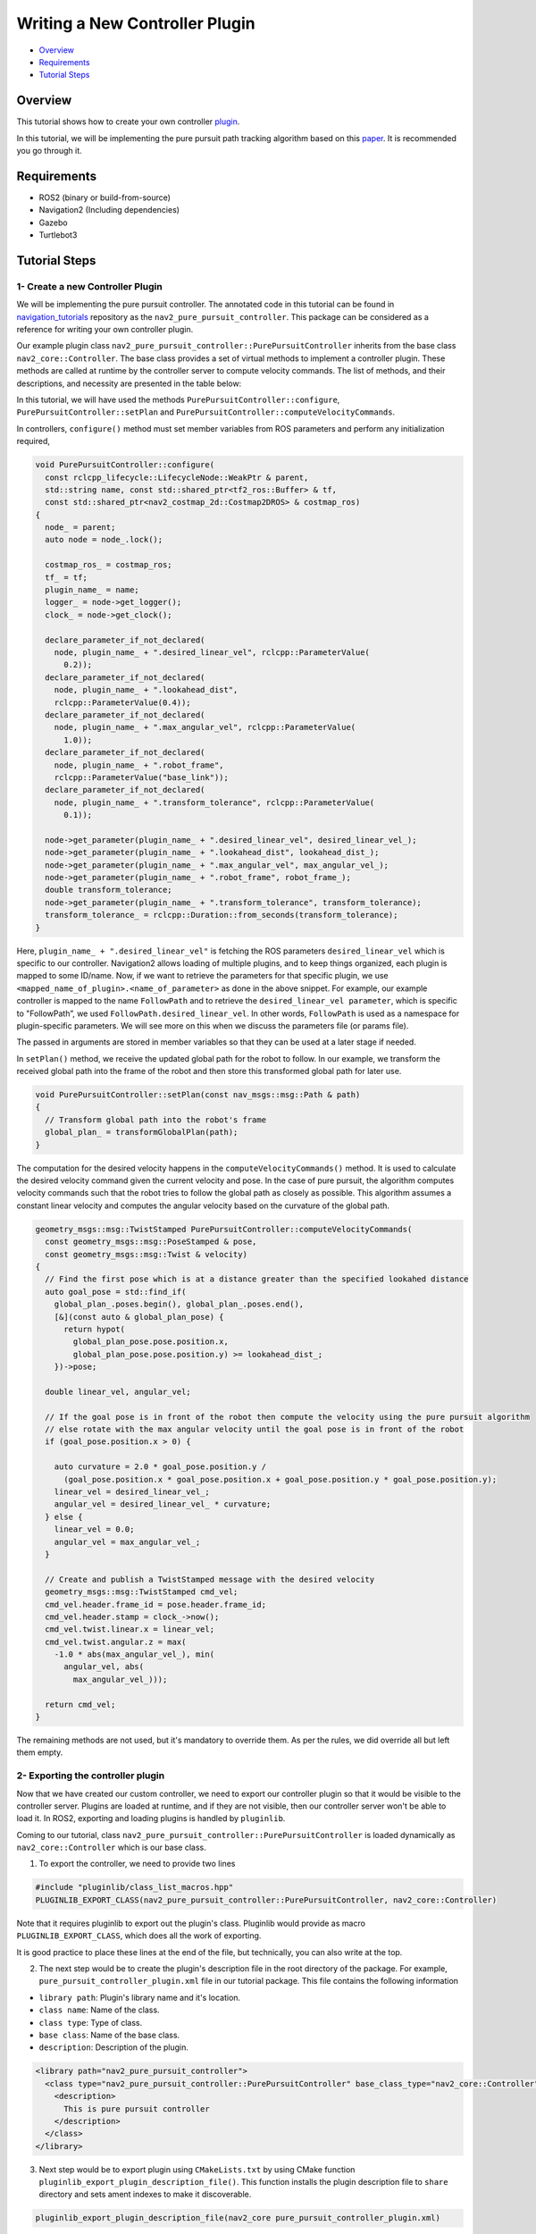 .. _writing_new_nav2controller_plugin:

Writing a New Controller Plugin
*******************************

- `Overview`_
- `Requirements`_
- `Tutorial Steps`_

Overview
========

This tutorial shows how to create your own controller `plugin <https://index.ros.org/p/pluginlib/>`_.

In this tutorial, we will be implementing the pure pursuit path tracking algorithm based on this `paper <https://www.ri.cmu.edu/pub_files/pub3/coulter_r_craig_1992_1/coulter_r_craig_1992_1.pdf>`_. 
It is recommended you go through it.

Requirements
============

- ROS2 (binary or build-from-source)
- Navigation2 (Including dependencies)
- Gazebo
- Turtlebot3

Tutorial Steps
==============

1- Create a new Controller Plugin
---------------------------------

We will be implementing the pure pursuit controller. The annotated code in this tutorial can be found in `navigation_tutorials <https://github.com/ros-planning/navigation2_tutorials>`_ repository 
as the ``nav2_pure_pursuit_controller``. This package can be considered as a reference for writing your own controller plugin.

Our example plugin class ``nav2_pure_pursuit_controller::PurePursuitController`` inherits from the base class ``nav2_core::Controller``. The base class provides a
set of virtual methods to implement a controller plugin. These methods are called at runtime by the controller server to compute velocity commands.
The list of methods, and their descriptions, and necessity are presented in the table below:

+---------------------------+---------------------------------------------------------------------------------------+------------------------+
| **Virtual method**        | **Method description**                                                                | **Requires override?** |
+---------------------------+---------------------------------------------------------------------------------------+------------------------+
| configure()               | Method is called when controller server enters on_configure state. Ideally this       | Yes                    |
|                           | method should perform declarations of ROS parameters and initialization of            |                        |
|                           | controller's member variables. This method takes 4 input params: shared pointer to    |                        |
|                           | parent node, controller name, tf buffer pointer and shared pointer to costmap.        |                        |
+---------------------------+---------------------------------------------------------------------------------------+------------------------+
| activate()                | Method is called when controller server enters on_activate state. Ideally this method | Yes                    |
|                           | should implement operations which are neccessary before controller goes to an active  |                        |
|                           | state.                                                                                |                        |
+---------------------------+---------------------------------------------------------------------------------------+------------------------+
| deactivate()              | Method is called when controller server enters on_deactivate state. Ideally this      | Yes                    |
|                           | method should implement operations which are neccessary before controller goes to an  |                        |
|                           | inactive state.                                                                       |                        |
+---------------------------+---------------------------------------------------------------------------------------+------------------------+
| cleanup()                 | This method should clean up resoures which are created for the controller.            | Yes                    |
+---------------------------+---------------------------------------------------------------------------------------+------------------------+
| setPlan()                 | Method is called when controller server goes to on_cleanup state. Ideally this method | Yes                    |
|                           | should clean up resoures which are created for the controller.                        |                        |
+---------------------------+---------------------------------------------------------------------------------------+------------------------+
| computeVelocityCommands() | Method is called when a new velocity command is demanded by the controller server     | Yes                    |
|                           | in-order for the robot to follow the global path. This method returns a                |                        |
|                           | `geometry_msgs::msg::TwistStamped` which represents the velocity command for the      |                        |
|                           | robot to drive.  This method passes 2 parameters: reference to the current robot      |                        |
|                           | pose and its current velocity.                                                        |                        |
+---------------------------+---------------------------------------------------------------------------------------+------------------------+

In this tutorial, we will have used the methods ``PurePursuitController::configure``, ``PurePursuitController::setPlan`` and
``PurePursuitController::computeVelocityCommands``.

In controllers, ``configure()`` method must set member variables from ROS parameters and perform any initialization required,

.. code-block:: c++

  void PurePursuitController::configure(
    const rclcpp_lifecycle::LifecycleNode::WeakPtr & parent,
    std::string name, const std::shared_ptr<tf2_ros::Buffer> & tf,
    const std::shared_ptr<nav2_costmap_2d::Costmap2DROS> & costmap_ros)
  {
    node_ = parent;
    auto node = node_.lock();

    costmap_ros_ = costmap_ros;
    tf_ = tf;
    plugin_name_ = name;
    logger_ = node->get_logger();
    clock_ = node->get_clock();

    declare_parameter_if_not_declared(
      node, plugin_name_ + ".desired_linear_vel", rclcpp::ParameterValue(
        0.2));
    declare_parameter_if_not_declared(
      node, plugin_name_ + ".lookahead_dist",
      rclcpp::ParameterValue(0.4));
    declare_parameter_if_not_declared(
      node, plugin_name_ + ".max_angular_vel", rclcpp::ParameterValue(
        1.0));
    declare_parameter_if_not_declared(
      node, plugin_name_ + ".robot_frame",
      rclcpp::ParameterValue("base_link"));
    declare_parameter_if_not_declared(
      node, plugin_name_ + ".transform_tolerance", rclcpp::ParameterValue(
        0.1));

    node->get_parameter(plugin_name_ + ".desired_linear_vel", desired_linear_vel_);
    node->get_parameter(plugin_name_ + ".lookahead_dist", lookahead_dist_);
    node->get_parameter(plugin_name_ + ".max_angular_vel", max_angular_vel_);
    node->get_parameter(plugin_name_ + ".robot_frame", robot_frame_);
    double transform_tolerance;
    node->get_parameter(plugin_name_ + ".transform_tolerance", transform_tolerance);
    transform_tolerance_ = rclcpp::Duration::from_seconds(transform_tolerance);
  }

Here, ``plugin_name_ + ".desired_linear_vel"`` is fetching the ROS parameters ``desired_linear_vel`` which is specific to our controller. 
Navigation2 allows loading of multiple plugins, and to keep things organized, each plugin is mapped to some ID/name.
Now, if we want to retrieve the parameters for that specific plugin, we use ``<mapped_name_of_plugin>.<name_of_parameter>`` as done in the above snippet. 
For example, our example controller is mapped to the name ``FollowPath`` and to retrieve the ``desired_linear_vel parameter``, which is specific to "FollowPath”, 
we used ``FollowPath.desired_linear_vel``. In other words, ``FollowPath`` is used as a namespace for plugin-specific parameters. 
We will see more on this when we discuss the parameters file (or params file).

The passed in arguments are stored in member variables so that they can be used at a later stage if needed.

In ``setPlan()`` method, we receive the updated global path for the robot to follow. In our example, we transform the received global path into 
the frame of the robot and then store this transformed global path for later use.

.. code-block:: c++

  void PurePursuitController::setPlan(const nav_msgs::msg::Path & path)
  {
    // Transform global path into the robot's frame
    global_plan_ = transformGlobalPlan(path);
  }

The computation for the desired velocity happens in the ``computeVelocityCommands()`` method. It is used to calculate the desired velocity command given the
current velocity and pose. In the case of pure pursuit, the algorithm computes velocity commands such that the robot tries to follow the global path as closely as possible. 
This algorithm assumes a constant linear velocity and computes the angular velocity based on the curvature of the global path.

.. code-block:: c++

  geometry_msgs::msg::TwistStamped PurePursuitController::computeVelocityCommands(
    const geometry_msgs::msg::PoseStamped & pose,
    const geometry_msgs::msg::Twist & velocity)
  {
    // Find the first pose which is at a distance greater than the specified lookahed distance
    auto goal_pose = std::find_if(
      global_plan_.poses.begin(), global_plan_.poses.end(),
      [&](const auto & global_plan_pose) {
        return hypot(
          global_plan_pose.pose.position.x,
          global_plan_pose.pose.position.y) >= lookahead_dist_;
      })->pose;

    double linear_vel, angular_vel;

    // If the goal pose is in front of the robot then compute the velocity using the pure pursuit algorithm
    // else rotate with the max angular velocity until the goal pose is in front of the robot
    if (goal_pose.position.x > 0) {

      auto curvature = 2.0 * goal_pose.position.y /
        (goal_pose.position.x * goal_pose.position.x + goal_pose.position.y * goal_pose.position.y);
      linear_vel = desired_linear_vel_;
      angular_vel = desired_linear_vel_ * curvature;
    } else {
      linear_vel = 0.0;
      angular_vel = max_angular_vel_;
    }

    // Create and publish a TwistStamped message with the desired velocity
    geometry_msgs::msg::TwistStamped cmd_vel;
    cmd_vel.header.frame_id = pose.header.frame_id;
    cmd_vel.header.stamp = clock_->now();
    cmd_vel.twist.linear.x = linear_vel;
    cmd_vel.twist.angular.z = max(
      -1.0 * abs(max_angular_vel_), min(
        angular_vel, abs(
          max_angular_vel_)));

    return cmd_vel;
  }

The remaining methods are not used, but it's mandatory to override them. As per the rules, we did override all but left them empty.

2- Exporting the controller plugin
----------------------------------

Now that we have created our custom controller, we need to export our controller plugin so that it would be visible to the controller server. 
Plugins are loaded at runtime, and if they are not visible, then our controller server won't be able to load it. In ROS2, exporting and loading 
plugins is handled by ``pluginlib``.

Coming to our tutorial, class ``nav2_pure_pursuit_controller::PurePursuitController`` is loaded dynamically as ``nav2_core::Controller`` which is our base class.

1. To export the controller, we need to provide two lines

.. code-block:: c++
 
 #include "pluginlib/class_list_macros.hpp"
 PLUGINLIB_EXPORT_CLASS(nav2_pure_pursuit_controller::PurePursuitController, nav2_core::Controller)

Note that it requires pluginlib to export out the plugin's class. Pluginlib would provide as macro ``PLUGINLIB_EXPORT_CLASS``, which does all the work of exporting.

It is good practice to place these lines at the end of the file, but technically, you can also write at the top.

2. The next step would be to create the plugin's description file in the root directory of the package. For example, ``pure_pursuit_controller_plugin.xml`` file in our tutorial package. This file contains the following information

- ``library path``: Plugin's library name and it's location.
- ``class name``: Name of the class.
- ``class type``: Type of class.
- ``base class``: Name of the base class.
- ``description``: Description of the plugin.

.. code-block:: xml

  <library path="nav2_pure_pursuit_controller">
    <class type="nav2_pure_pursuit_controller::PurePursuitController" base_class_type="nav2_core::Controller">
      <description>
        This is pure pursuit controller
      </description>
    </class>
  </library>

3. Next step would be to export plugin using ``CMakeLists.txt`` by using CMake function ``pluginlib_export_plugin_description_file()``. This function installs the plugin description file to ``share`` directory and sets ament indexes to make it discoverable.

.. code-block:: text

  pluginlib_export_plugin_description_file(nav2_core pure_pursuit_controller_plugin.xml)

4. The plugin description file should also be added to ``package.xml``

.. code-block:: xml

  <export>
    <build_type>ament_cmake</build_type>
    <nav2_core plugin="${prefix}/pure_pursuit_controller_plugin.xml" />
  </export>

5. Compile, and it should be registered. Next, we'll use this plugin.

3- Pass the plugin name through the params file
-------------------------------------

To enable the plugin, we need to modify the ``nav2_params.yaml`` file as below

.. code-block:: text

  controller_server:
    ros__parameters:
      controller_plugins: ["FollowPath"]

      FollowPath:
        plugin: "pure_pursuit_controller::PurePursuitController"
        debug_trajectory_details: True
        desired_linear_vel: 0.2
        lookahead_dist: 0.4
        max_angular_vel: 1.0
        robot_frame: "base_link"
        transform_tolerance: 1.0

In the above snippet, you can observe the mapping of our ``nav2_pure_pursuit_controller/PurePursuitController`` controller to its id ``FollowPath``. 
To pass plugin-specific parameters we have used ``<plugin_id>.<plugin_specific_parameter>``.

4- Run Pure Pursuit Controller plugin
-------------------------------------

Run Turtlebot3 simulation with enabled navigation2. Detailed instructions on how to make it run are written at :ref:`getting_started`. Below is a shortcut command for that:

.. code-block:: bash

  $ ros2 launch nav2_bringup tb3_simulation_launch.py params_file:=/path/to/your_params_file.yaml

Then goto RViz and click on the "2D Pose Estimate" button at the top and point the location on the map as it was described in :ref:`getting_started`. 
The robot will localize on the map and then click on the "Navigation2 goal" and click on the pose where you want your robot to navigate to. 
After that controller will make the robot follow the global path.
